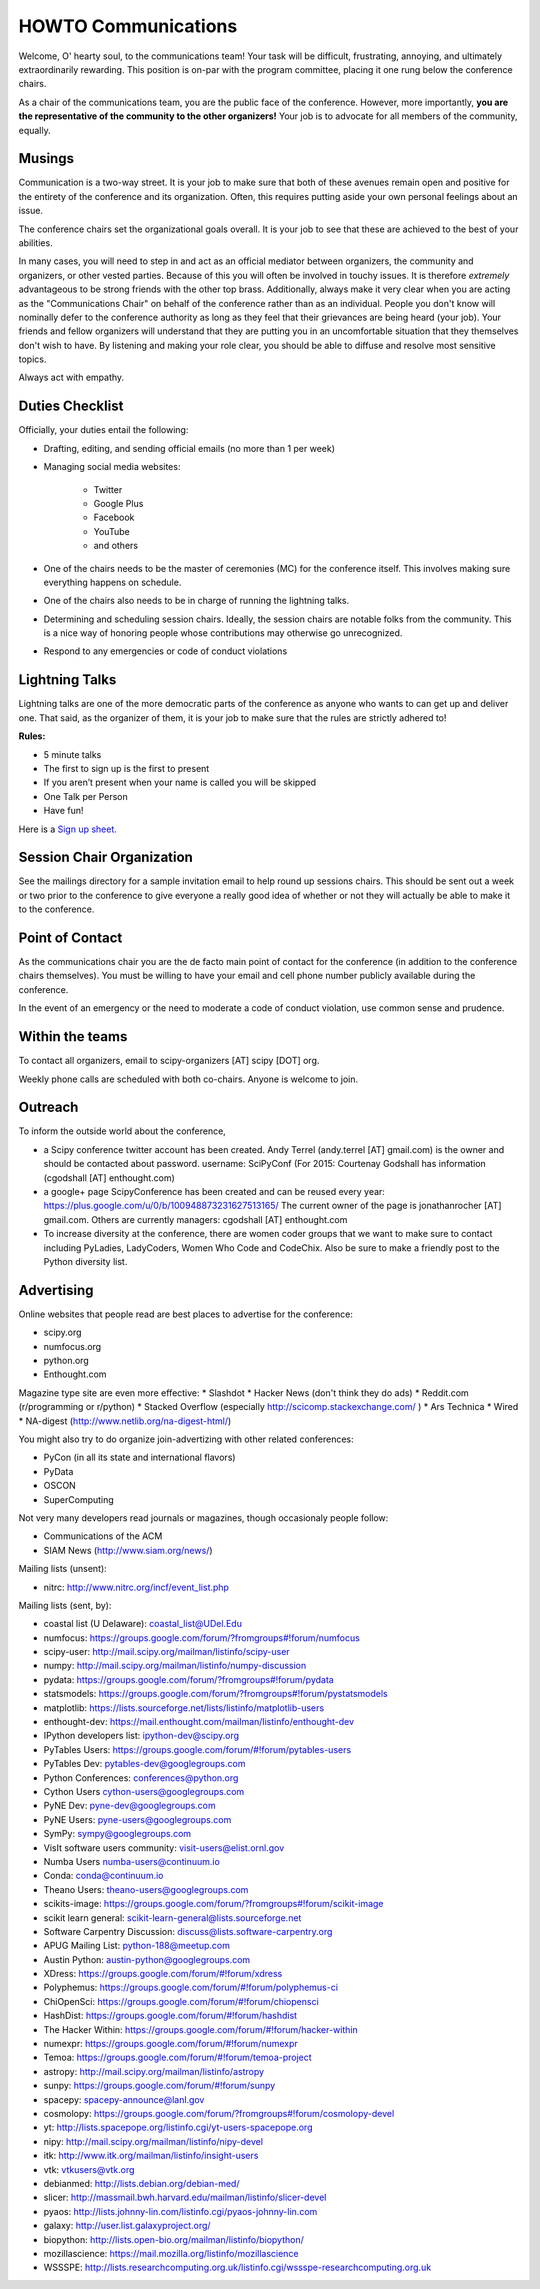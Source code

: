 =====================
HOWTO Communications
=====================
Welcome, O' hearty soul, to the communications team! Your task will be difficult, 
frustrating, annoying, and ultimately extraordinarily rewarding.  This position 
is on-par with the program committee, placing it one rung below the conference
chairs.  

As a chair of the communications team, you are the public face of the conference.
However, more importantly, **you are the representative of the community to the
other organizers!** Your job is to advocate for all members of the community,
equally.

Musings
-------
Communication is a two-way street.  It is your job to make sure that both of these
avenues remain open and positive for the entirety of the conference and its 
organization.  Often, this requires putting aside your own personal feelings about 
an issue.

The conference chairs set the organizational goals overall.  It is your job to see 
that these are achieved to the best of your abilities.  

In many cases, you will need to step in and act as an official mediator between 
organizers, the community and organizers, or other vested parties.  Because of 
this you will often be involved in touchy issues.  It is therefore *extremely*
advantageous to be strong friends with the other top brass.  Additionally, 
always make it very clear when you are acting as the "Communications Chair" on 
behalf of the conference rather than as an individual.  People you don't know will
nominally defer to the conference authority as long as they feel that their
grievances are being heard (your job).  Your friends and fellow organizers will
understand that they are putting you in an uncomfortable situation that they 
themselves don't wish to have.  By listening and making your role clear, you 
should be able to diffuse and resolve most sensitive topics.

Always act with empathy.

Duties Checklist
----------------
Officially, your duties entail the following:

- Drafting, editing, and sending official emails (no more than 1 per week)
- Managing social media websites:

    * Twitter
    * Google Plus
    * Facebook
    * YouTube
    * and others

- One of the chairs needs to be the master of ceremonies (MC) for the conference
  itself.  This involves making sure everything happens on schedule.  
- One of the chairs also needs to be in charge of running the lightning talks.
- Determining and scheduling session chairs.  Ideally, the session chairs are 
  notable folks from the community.  This is a nice way of honoring people whose
  contributions may otherwise go unrecognized.
- Respond to any emergencies or code of conduct violations

Lightning Talks
---------------
Lightning talks are one of the more democratic parts of the conference as anyone
who wants to can get up and deliver one.  That said, as the organizer of them, it
is your job to make sure that the rules are strictly adhered to!

**Rules:**

- 5 minute talks
- The first to sign up is the first to present
- If you aren’t present when your name is called you will be skipped
- One Talk per Person 
- Have fun!

Here is a `Sign up sheet. <https://docs.google.com/document/d/1q7-fgbJm3a0TuPjzs6tK8KLQwjeG0TgCrj-pKvakgjk/edit?usp=sharing>`_

Session Chair Organization
--------------------------
See the mailings directory for a sample invitation email to help round up
sessions chairs.  This should be sent out a week or two prior to the conference
to give everyone a really good idea of whether or not they will actually be able 
to make it to the conference.

Point of Contact
-----------------
As the communications chair you are the de facto main point of contact for the 
conference (in addition to the conference chairs themselves).  You must be willing to
have your email and cell phone number publicly available during the conference.

In the event of an emergency or the need to moderate a code of conduct violation, 
use common sense and prudence.  


Within the teams
----------------
To contact all organizers, email to scipy-organizers [AT] scipy [DOT] org.

Weekly phone calls are scheduled with both co-chairs. Anyone is
welcome to join. 


Outreach
--------
To inform the outside world about the conference, 

* a Scipy conference twitter account has been created. Andy Terrel (andy.terrel
  [AT] gmail.com) is the owner and should be contacted about password.
  username: SciPyConf (For 2015: Courtenay Godshall has information (cgodshall [AT] enthought.com)

* a google+ page ScipyConference has been created and can be reused
  every year:
  https://plus.google.com/u/0/b/100948873231627513165/
  The current owner of the page is jonathanrocher [AT] gmail.com. Others are
  currently managers: cgodshall [AT] enthought.com

* To increase diversity at the conference, there are women coder
  groups that we want to make sure to contact including PyLadies,
  LadyCoders, Women Who Code and CodeChix.  Also be sure to make a friendly post to 
  the Python diversity list.  


Advertising
------------
Online websites that people read are best places to advertise for the conference:

* scipy.org
* numfocus.org
* python.org
* Enthought.com

Magazine type site are even more effective:
* Slashdot
* Hacker News (don't think they do ads)
* Reddit.com (r/programming or r/python)
* Stacked Overflow (especially http://scicomp.stackexchange.com/ )
* Ars Technica
* Wired
* NA-digest (http://www.netlib.org/na-digest-html/)

You might also try to do organize join-advertizing with other related
conferences:

* PyCon (in all its state and international flavors)
* PyData
* OSCON
* SuperComputing

Not very many developers read journals or magazines, though
occasionaly people follow:

* Communications of the ACM
* SIAM News (http://www.siam.org/news/)

Mailing lists (unsent):

* nitrc: http://www.nitrc.org/incf/event_list.php 

Mailing lists (sent, by):

* coastal list (U Delaware): coastal_list@UDel.Edu 
* numfocus: https://groups.google.com/forum/?fromgroups#!forum/numfocus 
* scipy-user: http://mail.scipy.org/mailman/listinfo/scipy-user 
* numpy: http://mail.scipy.org/mailman/listinfo/numpy-discussion 
* pydata: https://groups.google.com/forum/?fromgroups#!forum/pydata 
* statsmodels: https://groups.google.com/forum/?fromgroups#!forum/pystatsmodels 
* matplotlib: https://lists.sourceforge.net/lists/listinfo/matplotlib-users 
* enthought-dev: https://mail.enthought.com/mailman/listinfo/enthought-dev
* IPython developers list: ipython-dev@scipy.org 
* PyTables Users: https://groups.google.com/forum/#!forum/pytables-users 
* PyTables Dev: pytables-dev@googlegroups.com 
* Python Conferences: conferences@python.org 
* Cython Users cython-users@googlegroups.com 
* PyNE Dev: pyne-dev@googlegroups.com 
* PyNE Users: pyne-users@googlegroups.com 
* SymPy: sympy@googlegroups.com 
* VisIt software users community: visit-users@elist.ornl.gov 
* Numba Users numba-users@continuum.io 
* Conda: conda@continuum.io 
* Theano Users: theano-users@googlegroups.com
* scikits-image: https://groups.google.com/forum/?fromgroups#!forum/scikit-image
* scikit learn general: scikit-learn-general@lists.sourceforge.net
* Software Carpentry Discussion: discuss@lists.software-carpentry.org 
* APUG Mailing List: python-188@meetup.com 
* Austin Python:  austin-python@googlegroups.com 
* XDress: https://groups.google.com/forum/#!forum/xdress
* Polyphemus: https://groups.google.com/forum/#!forum/polyphemus-ci
* ChiOpenSci: https://groups.google.com/forum/#!forum/chiopensci
* HashDist: https://groups.google.com/forum/#!forum/hashdist
* The Hacker Within: https://groups.google.com/forum/#!forum/hacker-within
* numexpr: https://groups.google.com/forum/#!forum/numexpr
* Temoa: https://groups.google.com/forum/#!forum/temoa-project 
* astropy: http://mail.scipy.org/mailman/listinfo/astropy 
* sunpy: https://groups.google.com/forum/#!forum/sunpy 
* spacepy: spacepy-announce@lanl.gov 
* cosmolopy: https://groups.google.com/forum/?fromgroups#!forum/cosmolopy-devel
* yt: http://lists.spacepope.org/listinfo.cgi/yt-users-spacepope.org
* nipy: http://mail.scipy.org/mailman/listinfo/nipy-devel
* itk: http://www.itk.org/mailman/listinfo/insight-users 
* vtk: vtkusers@vtk.org 
* debianmed: http://lists.debian.org/debian-med/ 
* slicer: http://massmail.bwh.harvard.edu/mailman/listinfo/slicer-devel 
* pyaos: http://lists.johnny-lin.com/listinfo.cgi/pyaos-johnny-lin.com 
* galaxy: http://user.list.galaxyproject.org/ 
* biopython: http://lists.open-bio.org/mailman/listinfo/biopython/ 
* mozillascience: https://mail.mozilla.org/listinfo/mozillascience 
* WSSSPE: http://lists.researchcomputing.org.uk/listinfo.cgi/wssspe-researchcomputing.org.uk 








